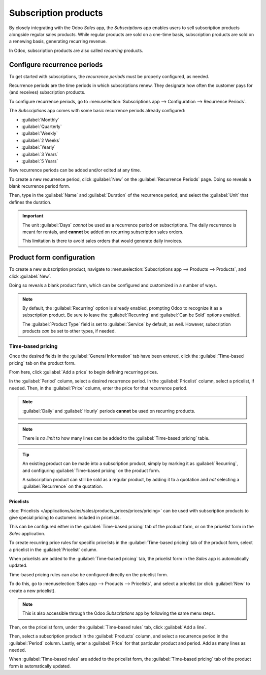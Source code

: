 =====================
Subscription products
=====================

By closely integrating with the Odoo *Sales* app, the *Subscriptions* app enables users to sell
subscription products alongside regular sales products. While regular products are sold on a
one-time basis, subscription products are sold on a renewing basis, generating recurring revenue.

In Odoo, subscription products are also called *recurring* products.

Configure recurrence periods
============================

To get started with subscriptions, the *recurrence periods* must be properly configured, as needed.

Recurrence periods are the time periods in which subscriptions renew. They designate how often the
customer pays for (and receives) subscription products.

To configure recurrence periods, go to :menuselection:`Subscriptions app --> Configuration -->
Recurrence Periods`.

.. image:: products/recurrence-periods-page.png
   :align: center
   :alt: The recurrence periods page in Odoo Subscriptions application.

The *Subscriptions* app comes with some basic recurrence periods already configured:

- :guilabel:`Monthly`
- :guilabel:`Quarterly`
- :guilabel:`Weekly`
- :guilabel:`2 Weeks`
- :guilabel:`Yearly`
- :guilabel:`3 Years`
- :guilabel:`5 Years`

New recurrence periods can be added and/or edited at any time.

To create a new recurrence period, click :guilabel:`New` on the :guilabel:`Recurrence Periods` page.
Doing so reveals a blank recurrence period form.

.. image:: products/recurrence-period-form.png
   :align: center
   :alt: A recurrence period form in Odoo Subscriptions application.

Then, type in the :guilabel:`Name` and :guilabel:`Duration` of the recurrence period, and select the
:guilabel:`Unit` that defines the duration.

.. important::
   The unit :guilabel:`Days` *cannot* be used as a recurrence period on subscriptions. The daily
   recurrence is meant for rentals, and **cannot** be added on recurring subscription sales orders.

   This limitation is there to avoid sales orders that would generate daily invoices.

Product form configuration
==========================

To create a new subscription product, navigate to :menuselection:`Subscriptions app --> Products -->
Products`, and click :guilabel:`New`.

Doing so reveals a blank product form, which can be configured and customized in a number of ways.

.. note::
   By default, the :guilabel:`Recurring` option is already enabled, prompting Odoo to recognize it
   as a subscription product. Be sure to leave the :guilabel:`Recurring` and :guilabel:`Can be Sold`
   options enabled.

   The :guilabel:`Product Type` field is set to :guilabel:`Service` by default, as well. However,
   subscription products *can* be set to other types, if needed.

.. image:: products/subscription-product-form.png
   :align: center
   :alt: A basic subscription product form in Odoo Subscriptions application.

Time-based pricing
------------------

Once the desired fields in the :guilabel:`General Information` tab have been entered, click the
:guilabel:`Time-based pricing` tab on the product form.

.. image:: products/time-based-pricing-tab.png
   :align: center
   :alt: The time-based pricing tab on a subscription product form in Odoo Subscriptions.

From here, click :guilabel:`Add a price` to begin defining recurring prices.

In the :guilabel:`Period` column, select a desired recurrence period. In the :guilabel:`Pricelist`
column, select a pricelist, if needed. Then, in the :guilabel:`Price` column, enter the price for
that recurrence period.

.. note::
   :guilabel:`Daily` and :guilabel:`Hourly` periods **cannot** be used on recurring products.

   .. image:: products/validation-error-popup.png
      :align: center
      :alt: The validation error pop-up window that appears in Odoo Subscriptions.

.. note::
   There is *no limit* to how many lines can be added to the :guilabel:`Time-based pricing` table.

.. tip::
   An existing product can be made into a subscription product, simply by marking it as
   :guilabel:`Recurring`, and configuring :guilabel:`Time-based pricing` on the product form.

   A subscription product can still be sold as a regular product, by adding it to a quotation and
   *not* selecting a :guilabel:`Recurrence` on the quotation.

Pricelists
~~~~~~~~~~

:doc:`Pricelists </applications/sales/sales/products_prices/prices/pricing>` can be used with
subscription products to give special pricing to customers included in pricelists.

This can be configured either in the :guilabel:`Time-based pricing` tab of the product form, or on
the pricelist form in the *Sales* application.

To create recurring price rules for specific pricelists in the :guilabel:`Time-based pricing` tab of
the product form, select a pricelist in the :guilabel:`Pricelist` column.

.. image:: products/pricelist-time-based-pricing.png
   :align: center
   :alt: Pricelists in the "Time-based pricing" tab of the product form.

When pricelists are added to the :guilabel:`Time-based pricing` tab, the pricelist form in the
*Sales* app is automatically updated.

Time-based pricing rules can also be configured directly on the pricelist form.

To do this, go to :menuselection:`Sales app --> Products --> Pricelists`, and select a pricelist (or
click :guilabel:`New` to create a new pricelist).

.. note::
   This is also accessible through the Odoo *Subscriptions* app by following the same menu steps.

Then, on the pricelist form, under the :guilabel:`Time-based rules` tab, click :guilabel:`Add a
line`.

.. image:: products/pricelist-form-time-based-rules-tab.png
   :align: center
   :alt: The time-based rules tab on a pricelist form in Odoo Sales.

Then, select a subscription product in the :guilabel:`Products` column, and select a recurrence
period in the :guilabel:`Period` column. Lastly, enter a :guilabel:`Price` for that particular
product and period. Add as many lines as needed.

When :guilabel:`Time-based rules` are added to the pricelist form, the :guilabel:`Time-based
pricing` tab of the product form is automatically updated.

.. seealso::
   - :doc:`/applications/sales/subscriptions/ecommerce`
